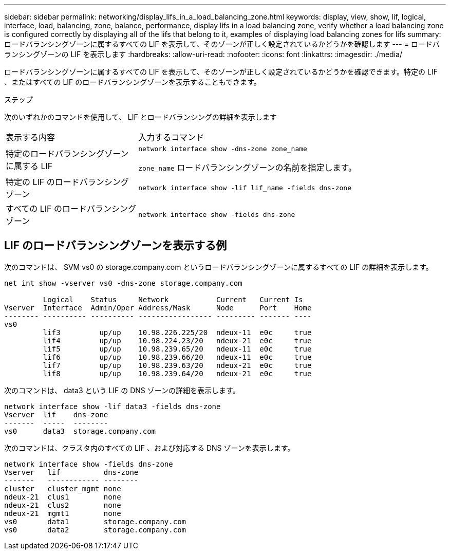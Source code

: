 ---
sidebar: sidebar 
permalink: networking/display_lifs_in_a_load_balancing_zone.html 
keywords: display, view, show, lif, logical, interface, load, balancing, zone, balance, performance, display lifs in a load balancing zone, verify whether a load balancing zone is configured correctly by displaying all of the lifs that belong to it, examples of displaying load balancing zones for lifs 
summary: ロードバランシングゾーンに属するすべての LIF を表示して、そのゾーンが正しく設定されているかどうかを確認します 
---
= ロードバランシングゾーンの LIF を表示します
:hardbreaks:
:allow-uri-read: 
:nofooter: 
:icons: font
:linkattrs: 
:imagesdir: ./media/


[role="lead"]
ロードバランシングゾーンに属するすべての LIF を表示して、そのゾーンが正しく設定されているかどうかを確認できます。特定の LIF 、またはすべての LIF のロードバランシングゾーンを表示することもできます。

.ステップ
次のいずれかのコマンドを使用して、 LIF とロードバランシングの詳細を表示します

[cols="30,70"]
|===


| 表示する内容 | 入力するコマンド 


 a| 
特定のロードバランシングゾーンに属する LIF
 a| 
`network interface show -dns-zone zone_name`

`zone_name` ロードバランシングゾーンの名前を指定します。



 a| 
特定の LIF のロードバランシングゾーン
 a| 
`network interface show -lif lif_name -fields dns-zone`



 a| 
すべての LIF のロードバランシングゾーン
 a| 
`network interface show -fields dns-zone`

|===


== LIF のロードバランシングゾーンを表示する例

次のコマンドは、 SVM vs0 の storage.company.com というロードバランシングゾーンに属するすべての LIF の詳細を表示します。

....
net int show -vserver vs0 -dns-zone storage.company.com

         Logical    Status     Network           Current   Current Is
Vserver  Interface  Admin/Oper Address/Mask      Node      Port    Home
-------- ---------- ---------- ----------------- --------- ------- ----
vs0
         lif3         up/up    10.98.226.225/20  ndeux-11  e0c     true
         lif4         up/up    10.98.224.23/20   ndeux-21  e0c     true
         lif5         up/up    10.98.239.65/20   ndeux-11  e0c     true
         lif6         up/up    10.98.239.66/20   ndeux-11  e0c     true
         lif7         up/up    10.98.239.63/20   ndeux-21  e0c     true
         lif8         up/up    10.98.239.64/20   ndeux-21  e0c     true
....
次のコマンドは、 data3 という LIF の DNS ゾーンの詳細を表示します。

....
network interface show -lif data3 -fields dns-zone
Vserver  lif    dns-zone
-------  -----  --------
vs0      data3  storage.company.com
....
次のコマンドは、クラスタ内のすべての LIF 、および対応する DNS ゾーンを表示します。

....
network interface show -fields dns-zone
Vserver   lif          dns-zone
-------   ------------ --------
cluster   cluster_mgmt none
ndeux-21  clus1        none
ndeux-21  clus2        none
ndeux-21  mgmt1        none
vs0       data1        storage.company.com
vs0       data2        storage.company.com
....